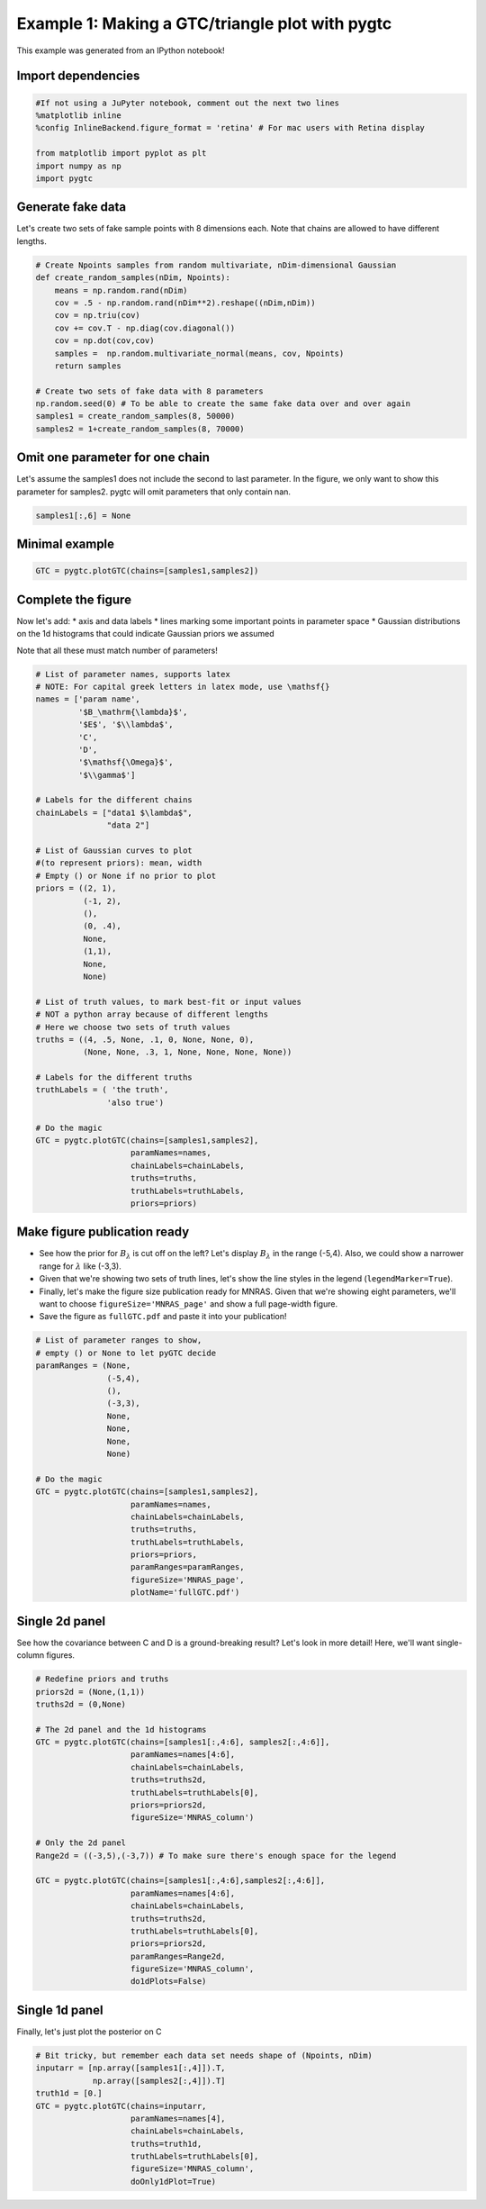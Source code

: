 ==============================================
Example 1: Making a GTC/triangle plot with pygtc
==============================================
This example was generated from an IPython notebook!


Import dependencies
===================

.. code:: python

    #If not using a JuPyter notebook, comment out the next two lines
    %matplotlib inline
    %config InlineBackend.figure_format = 'retina' # For mac users with Retina display

    from matplotlib import pyplot as plt
    import numpy as np
    import pygtc

Generate fake data
==================

Let's create two sets of fake sample points with 8 dimensions each. Note
that chains are allowed to have different lengths.

.. code:: python

    # Create Npoints samples from random multivariate, nDim-dimensional Gaussian
    def create_random_samples(nDim, Npoints):
        means = np.random.rand(nDim)
        cov = .5 - np.random.rand(nDim**2).reshape((nDim,nDim))
        cov = np.triu(cov)
        cov += cov.T - np.diag(cov.diagonal())
        cov = np.dot(cov,cov)
        samples =  np.random.multivariate_normal(means, cov, Npoints)
        return samples

    # Create two sets of fake data with 8 parameters
    np.random.seed(0) # To be able to create the same fake data over and over again
    samples1 = create_random_samples(8, 50000)
    samples2 = 1+create_random_samples(8, 70000)

Omit one parameter for one chain
================================

Let's assume the samples1 does not include the second to last parameter.
In the figure, we only want to show this parameter for samples2. pygtc
will omit parameters that only contain nan.

.. code:: python

    samples1[:,6] = None

Minimal example
===============

.. code:: python

    GTC = pygtc.plotGTC(chains=[samples1,samples2])



.. image:: _static/demo_files/demo_7_0.png


Complete the figure
===================

Now let's add: \* axis and data labels \* lines marking some important
points in parameter space \* Gaussian distributions on the 1d histograms
that could indicate Gaussian priors we assumed

Note that all these must match number of parameters!

.. code:: python

    # List of parameter names, supports latex
    # NOTE: For capital greek letters in latex mode, use \mathsf{}
    names = ['param name',
             '$B_\mathrm{\lambda}$',
             '$E$', '$\\lambda$',
             'C',
             'D',
             '$\mathsf{\Omega}$',
             '$\\gamma$']

    # Labels for the different chains
    chainLabels = ["data1 $\lambda$",
                   "data 2"]

    # List of Gaussian curves to plot
    #(to represent priors): mean, width
    # Empty () or None if no prior to plot
    priors = ((2, 1),
              (-1, 2),
              (),
              (0, .4),
              None,
              (1,1),
              None,
              None)

    # List of truth values, to mark best-fit or input values
    # NOT a python array because of different lengths
    # Here we choose two sets of truth values
    truths = ((4, .5, None, .1, 0, None, None, 0),
              (None, None, .3, 1, None, None, None, None))

    # Labels for the different truths
    truthLabels = ( 'the truth',
                   'also true')

    # Do the magic
    GTC = pygtc.plotGTC(chains=[samples1,samples2],
                        paramNames=names,
                        chainLabels=chainLabels,
                        truths=truths,
                        truthLabels=truthLabels,
                        priors=priors)



.. image:: _static/demo_files/demo_9_0.png


Make figure publication ready
=============================

-  See how the prior for :math:`B_{\lambda}` is cut off on the left?
   Let's display :math:`B_\lambda` in the range (-5,4). Also, we could
   show a narrower range for :math:`\lambda` like (-3,3).
-  Given that we're showing two sets of truth lines, let's show the line
   styles in the legend (``legendMarker=True``).
-  Finally, let's make the figure size publication ready for MNRAS.
   Given that we're showing eight parameters, we'll want to choose
   ``figureSize='MNRAS_page'`` and show a full page-width figure.
-  Save the figure as ``fullGTC.pdf`` and paste it into your
   publication!

.. code:: python

    # List of parameter ranges to show,
    # empty () or None to let pyGTC decide
    paramRanges = (None,
                   (-5,4),
                   (),
                   (-3,3),
                   None,
                   None,
                   None,
                   None)

    # Do the magic
    GTC = pygtc.plotGTC(chains=[samples1,samples2],
                        paramNames=names,
                        chainLabels=chainLabels,
                        truths=truths,
                        truthLabels=truthLabels,
                        priors=priors,
                        paramRanges=paramRanges,
                        figureSize='MNRAS_page',
                        plotName='fullGTC.pdf')



.. image:: _static/demo_files/demo_11_0.png


Single 2d panel
===============

See how the covariance between C and D is a ground-breaking result?
Let's look in more detail! Here, we'll want single-column figures.

.. code:: python

    # Redefine priors and truths
    priors2d = (None,(1,1))
    truths2d = (0,None)

    # The 2d panel and the 1d histograms
    GTC = pygtc.plotGTC(chains=[samples1[:,4:6], samples2[:,4:6]],
                        paramNames=names[4:6],
                        chainLabels=chainLabels,
                        truths=truths2d,
                        truthLabels=truthLabels[0],
                        priors=priors2d,
                        figureSize='MNRAS_column')

    # Only the 2d panel
    Range2d = ((-3,5),(-3,7)) # To make sure there's enough space for the legend

    GTC = pygtc.plotGTC(chains=[samples1[:,4:6],samples2[:,4:6]],
                        paramNames=names[4:6],
                        chainLabels=chainLabels,
                        truths=truths2d,
                        truthLabels=truthLabels[0],
                        priors=priors2d,
                        paramRanges=Range2d,
                        figureSize='MNRAS_column',
                        do1dPlots=False)



.. image:: _static/demo_files/demo_13_0.png



.. image:: _static/demo_files/demo_13_1.png


Single 1d panel
===============

Finally, let's just plot the posterior on C

.. code:: python

    # Bit tricky, but remember each data set needs shape of (Npoints, nDim)
    inputarr = [np.array([samples1[:,4]]).T,
                np.array([samples2[:,4]]).T]
    truth1d = [0.]
    GTC = pygtc.plotGTC(chains=inputarr,
                        paramNames=names[4],
                        chainLabels=chainLabels,
                        truths=truth1d,
                        truthLabels=truthLabels[0],
                        figureSize='MNRAS_column',
                        doOnly1dPlot=True)



.. image:: _static/demo_files/demo_15_0.png
